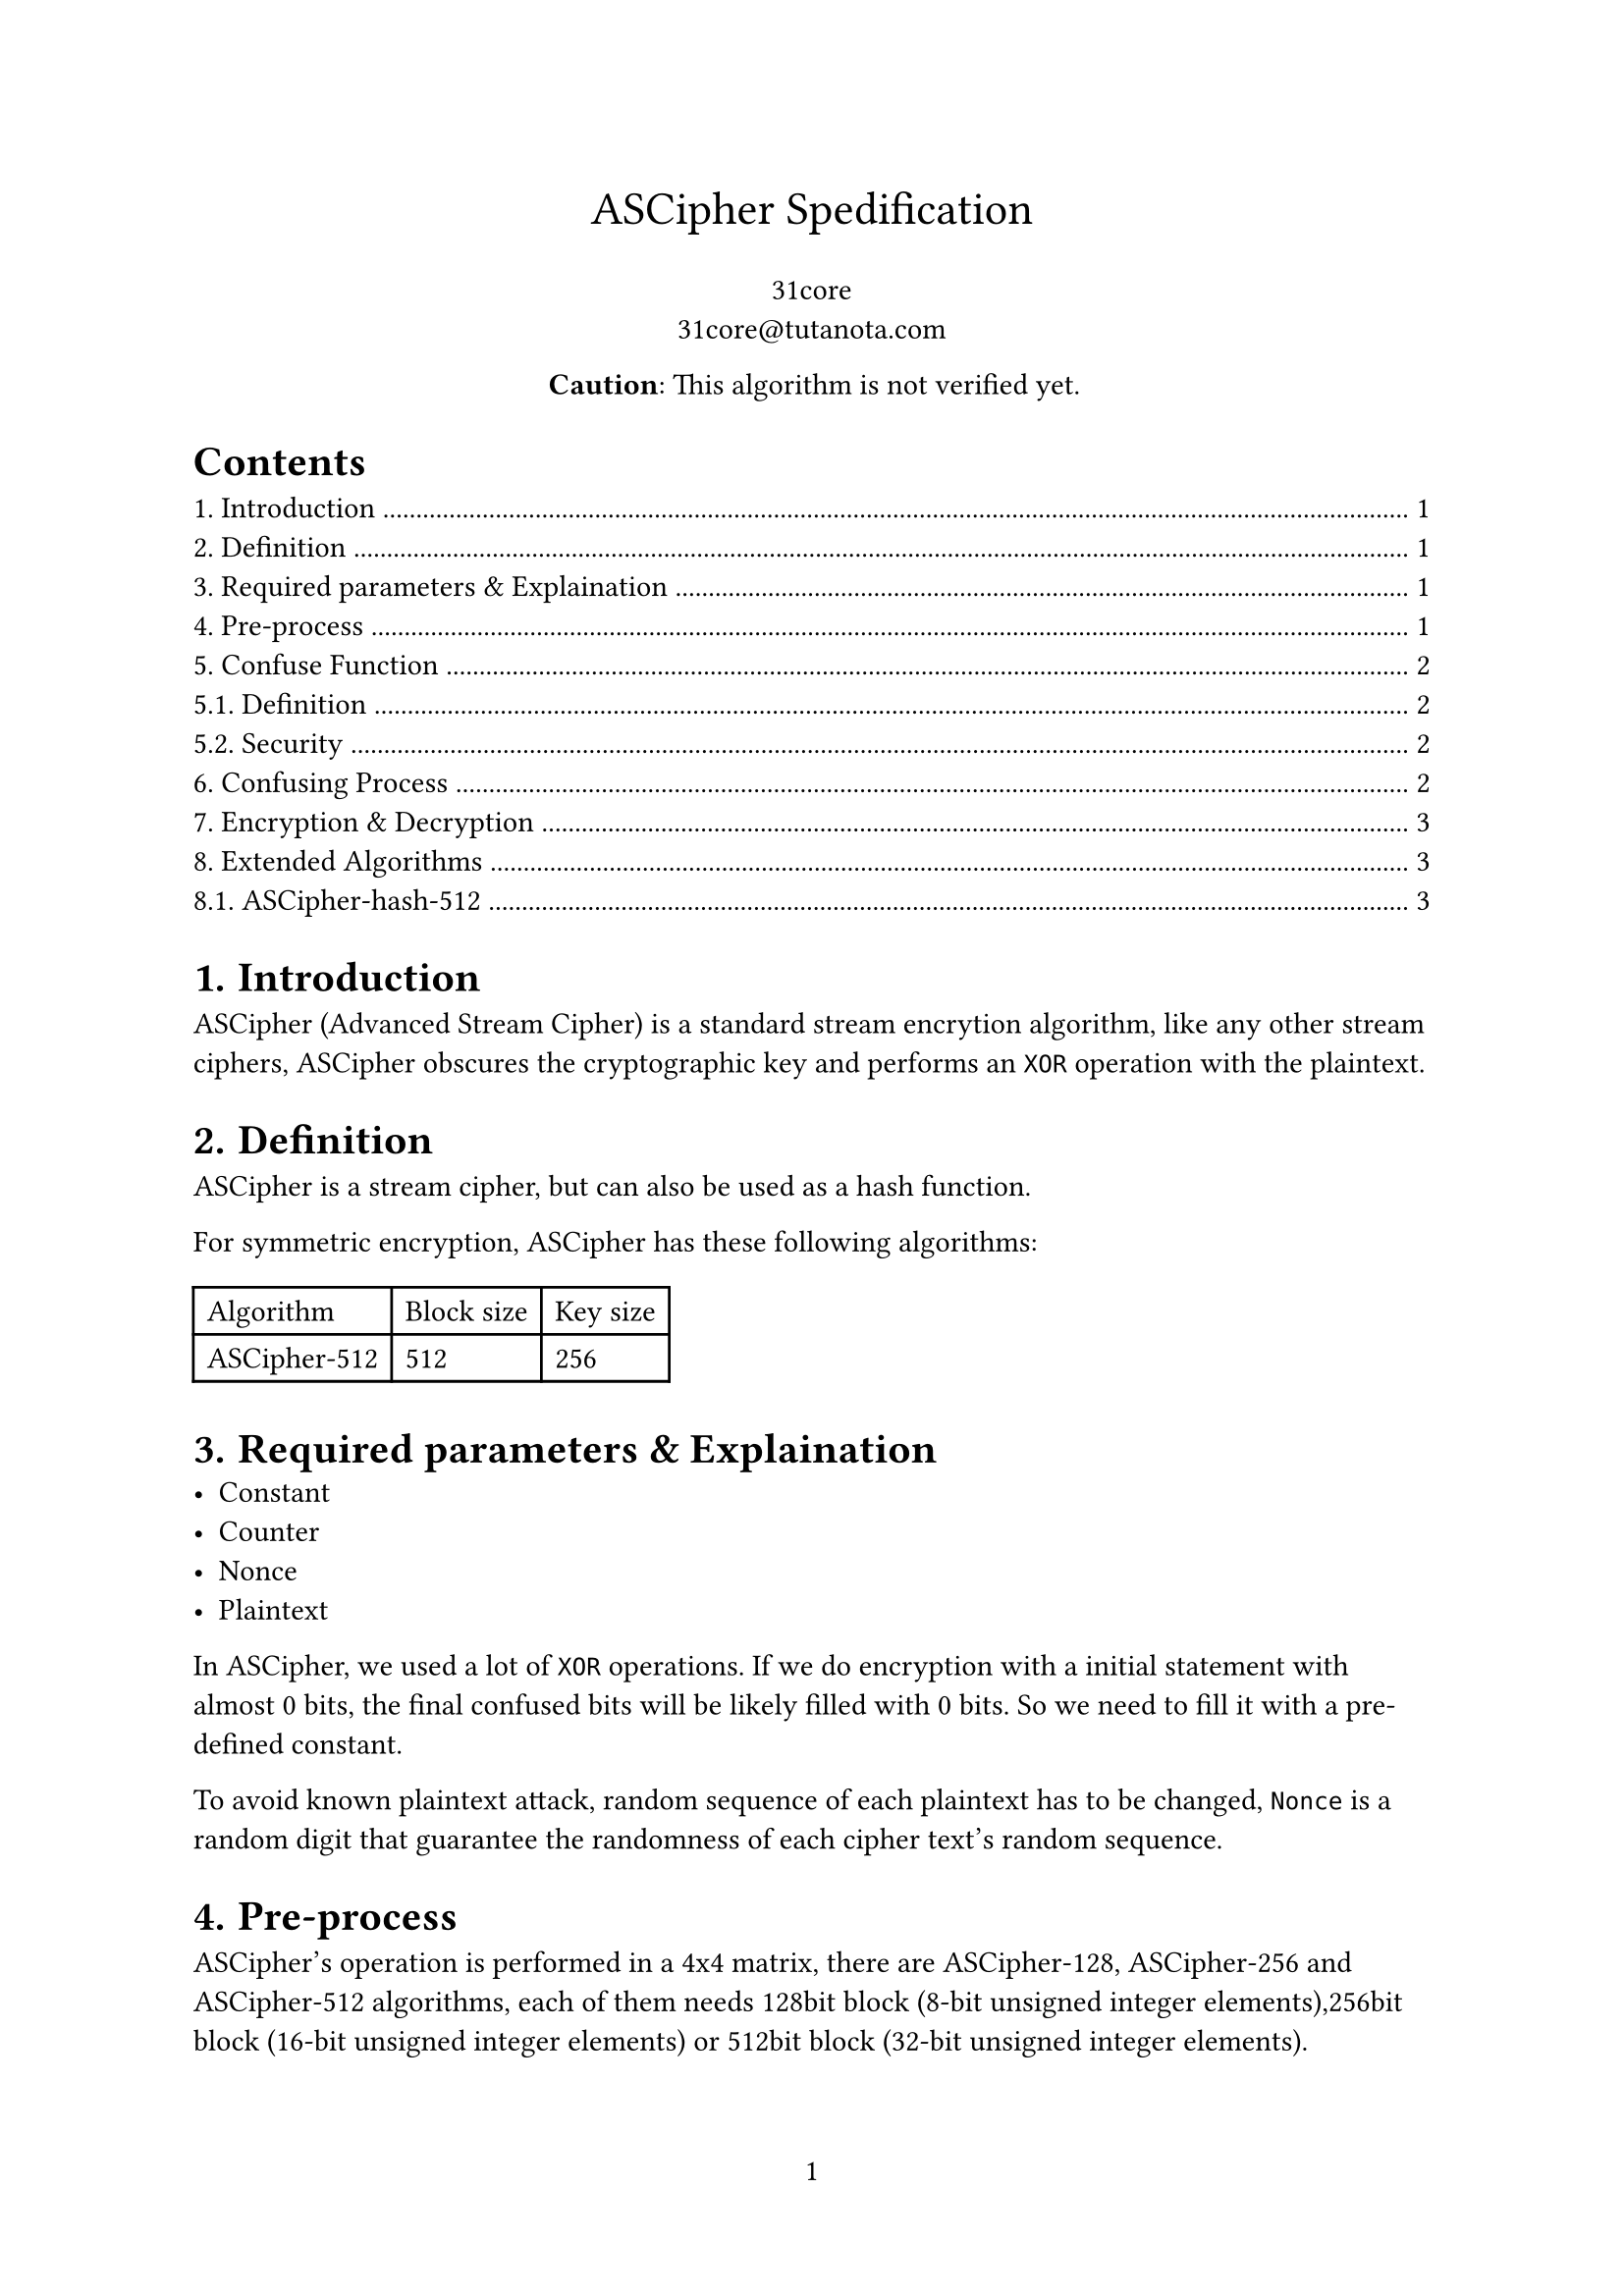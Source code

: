 #set page(numbering: "1")
#set math.mat(delim: "[")

#align(center, text(17pt)[ASCipher Spedification])

#align(center, [31core \
#link("31core@tutanota.com")])

#align(center, [*Caution*: This algorithm is not verified yet.]) 

#outline()

#set heading(numbering: "1.")

= Introduction
ASCipher (Advanced Stream Cipher) is a standard stream encrytion algorithm, like any other stream ciphers, ASCipher obscures the cryptographic key and performs an `XOR` operation with the plaintext.

= Definition
ASCipher is a stream cipher, but can also be used as a hash function.

For symmetric encryption, ASCipher has these following algorithms:

#table(
    columns: (auto, auto, auto),
    [Algorithm], [Block size], [Key size],
    [ASCipher-512], [512], [256],
)

= Required parameters & Explaination
- Constant
- Counter
- Nonce
- Plaintext

In ASCipher, we used a lot of `XOR` operations. If we do encryption with a initial statement with almost 0 bits, the final confused bits will be likely filled with 0 bits. So we need to fill it with a pre-defined constant.

To avoid known plaintext attack, random sequence of each plaintext has to be changed, `Nonce` is a random digit that guarantee the randomness of each cipher text's random sequence.

= Pre-process
ASCipher's operation is performed in a 4x4 matrix, there are ASCipher-128, ASCipher-256 and ASCipher-512 algorithms, each of them needs 128bit block (8-bit unsigned integer elements),256bit block (16-bit unsigned integer elements) or 512bit block (32-bit unsigned integer elements).

Before obscuring the key, we need to put the key, counter, nonece and the pre-defined constant into a 512-bit block.

#table(
    columns: (auto, auto, auto),
    [Offset], [Lenth], [Description],
    [0], [32], [Key],
    [32], [8], [Big endian counter],
    [40], [8], [Nonce],
    [48], [16], [Constant]
)

Then put these 64 bytes into a 4x4 matrix `M`, while each integer follows big-endian.

*4x4 Matrix with 32-bit elements:*
$ M = mat(b_0, b_1, b_2, b_3;
b_4, b_5, b_6, b_7;
b_8, b_9, b_10, b_11;
b_12, b_13, b_14, b_15) $

The constant is defined as `0x72, 0x39, 0x97, 0x3f, 0x25, 0x2c, 0x19, 0xa6, 0x23, 0x0c, 0x5f, 0x04, 0xed, 0x92, 0x1a, 0x78`.

The counter has to be performed an `XOR` operation with a pre-defined constant `0x43a86711fcbcbd9`.

= Confuse Function
== Definition
We define an irreversible confusion function $F$ which takes 4 arguments ($A$, $B$, $C$ and $D$) and returns 4 arguments ($A^'$, $B^'$, $C^'$ and $D^'$):

#align(center, [
$F(A, B, C, D) =$

$A^' = (A xor B plus.square "0xef28") >> (C mod 32)$

$B^' = (B plus.square C xor "0x1283") << (D mod 32)$

$C^' = (C xor D plus.square "0x531a") >> (A mod 32)$

$D^' = (D plus.square A xor "0xfb79") << (B mod 32)$])

Note that the shift right (>>) and shift left (<<) operations wrap the overflowed bits to the high or low positions respectively, unlike in typical programming languages.

== Security
The confusion function is a typecal hash function, since we used module operation in our confusion function, one round of calculation can guarantee enough security, but to resist growing high hardware performance (for example ASIC or FPGA), we'll do this calculation for 20 rounds

= Confusing Process
A obscuring round contains following 4 steps of confusing operations, we need to do 20 rounds to ensure the random is strong enough.

*Step 1: Confuse rows*
#align(center, [
$M_(1,1), M_(1,2), M_(1,3), M_(1,4) = F(M_(1,1), M_(1,2), M_(1,3), M_(1,4))$

...

$M_(4,1), M_(4,2), M_(4,3), M_(4,4) = F(M_(4,1), M_(4,2), M_(4,3), M_(4,4))$]) 

*Step 2: Confuse columns*
#align(center, [
$M_(1,1), M_(2,1), M_(3,1), M_(4,1) = F(M_(1,1), M_(2,1), M_(3,1), M_(4,1))$

...

$M_(4,1), M_(4,2), M_(4,3), M_(4,4) = F(M_(4,1), M_(4,2), M_(4,3), M_(4,4))$])

*Step 3: Confuse from left top to right bottom*
#align(center, [
$M_(1,1), M_(2,2), M_(3,3), M_(4,4) = F(M_(1,1), M_(2,2), M_(3,3), M_(4,4))$

$M_(1,2), M_(2,3), M_(3,4), M_(4,1) = F(M_(1,2), M_(2,3), M_(3,4), M_(4,1))$

$M_(1,3), M_(2,4), M_(3,1), M_(4,2) = F(M_(1,3), M_(2,4), M_(3,1), M_(4,2))$

$M_(1,4), M_(2,1), M_(3,2), M_(4,3) = F(M_(1,4), M_(2,1), M_(3,2), M_(4,3))$])

*Step 4: Confuse from right top to left bottom*
#align(center, [
$M_(1,4), M_(2,3), M_(3,2), M_(4,1) = F(M_(1,4), M_(2,3), M_(3,2), M_(4,1))$

$M_(1,3), M_(2,2), M_(3,1), M_(4,4) = F(M_(1,3), M_(2,2), M_(3,1), M_(4,4))$

$M_(1,2), M_(2,1), M_(3,4), M_(4,3) = F(M_(1,2), M_(2,1), M_(3,4), M_(4,3))$

$M_(1,1), M_(2,4), M_(3,3), M_(4,2) = F(M_(1,1), M_(2,4), M_(3,3), M_(4,2))$])

= Encryption & Decryption
Generate a series of predictable random blocks that the count of these blocks is equal to plaintext's.

Since we do `XOR` operation at encryption, the process of decryption is compeletely same as encryption.

= Extended Algorithms
== ASCipher-hash-512
The process of ASCipher-hash-512 is same as ASCipher-512, the major difference is its on block layout.

Divide source data into groups of 54 bytes, and put them in the block, set `size` field to 54 If the data is less than 54 bytes when processing the last block, then fill the remained bytes with 0x00.

#table(
    columns: (auto, auto, auto),
    [Offset], [Lenth], [Description],
    [0], [54], [Data],
    [54], [56], [Big endian size],
    [56], [64], [Big endian counter],
)

Calculate each 54 bytes of source data, and do `XOR` to all these several blocks.
